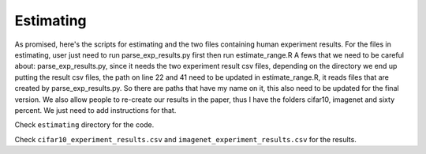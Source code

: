 **********
Estimating
**********

As promised, here's the scripts for estimating and the two files containing human experiment results. For the files in estimating, user just need to run parse_exp_results.py first then run estimate_range.R
A fews that we need to be careful about:
parse_exp_results.py, since it needs the two experiment result csv files, depending on the directory we end up putting the result csv files,  the path on line 22 and 41 need to be updated
in estimate_range.R, it reads files that are created by parse_exp_results.py. So there are paths that have my name on it,  this also need to be updated for the final version.
We also allow people to re-create our results in the paper, thus I have the folders cifar10, imagenet and sixty percent. We just need to add instructions for that.

Check ``estimating`` directory for the code.

Check ``cifar10_experiment_results.csv`` and ``imagenet_experiment_results.csv`` for the results.